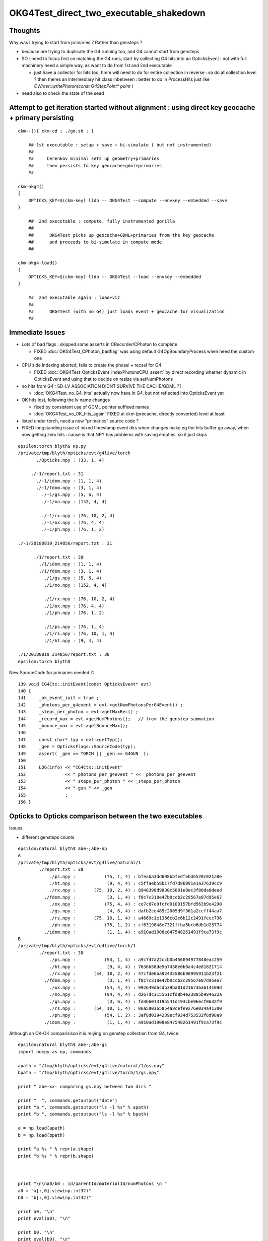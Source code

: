 OKG4Test_direct_two_executable_shakedown
=========================================


Thoughts
-----------

Why was I trying to start from primaries ? Rather than gensteps ?

* because are trying to duplicate the G4 running too, and G4 cannot 
  start from gensteps 

* SO : need to focus first on matching the G4 runs, start by 
  collecting G4 hits into an OpticksEvent : not with full machinery 
  need a simple way, as want to do from 1st and 2nd executable  

  * just have a collector for hits too, hmm will need to do for 
    entire collection in reverse : so do at collection level ?
    then theres an intermediary hit class inbetween : better to 
    do in ProcessHits just like `CWriter::writePhoton(const G4StepPoint* point )`
    



* need also to check the state of the seed 



Attempt to get iteration started without alignment : using direct key geocache + primary persisting
----------------------------------------------------------------------------------------------------

::

    ckm--(){ ckm-cd ; ./go.sh ; } 

        ## 1st executable : setup + save + bi-simulate ( but not instrumented) 
        ## 
        ##     Cerenkov minimal sets up geometry+primaries 
        ##     then persists to key geocache+gdml+primaries 
        ##

    ckm-okg4()
    {
        OPTICKS_KEY=$(ckm-key) lldb -- OKG4Test --compute --envkey --embedded --save
    }

        ##  2nd executable : compute, fully instrumented gorilla  
        ##
        ##      OKG4Test picks up geocache+GDML+primaries from the key geocache 
        ##      and proceeds to bi-simulate in compute mode
        ##

    ckm-okg4-load()
    {
        OPTICKS_KEY=$(ckm-key) lldb -- OKG4Test --load --envkey --embedded
    }

        ##  2nd executable again : load+viz 
        ##  
        ##      OKG4Test (with no G4) just loads event + geocache for visualization 
        ##


Immediate Issues
-----------------

* Lots of bad flags : skipped some asserts in CRecorder/CPhoton to complete

  * FIXED :doc:`OKG4Test_CPhoton_badflag` was using default G4OpBoundaryProcess when need the custom one

* CPU side indexing aborted, fails to create the phosel + recsel for G4 

  * FIXED :doc:`OKG4Test_OpticksEvent_indexPhotonsCPU_assert` by direct recording whether dynamic 
    in OpticksEvent and using that to decide on resize via setNumPhotons

* no hits from G4 : SD-LV ASSOCIATION DIDNT SURVIVE THE CACHE/GDML ?? 

  * :doc:`OKG4Test_no_G4_hits` actually now have in G4, but not reflected into OpticksEvent yet 

* OK hits lost, following the lv name changes 

  * fixed by consistent use of GDML pointer suffixed names  
  * :doc:`OKG4Test_no_OK_hits_again` FIXED at ckm (precache, directly converted) level at least 


* listed under torch, need a new "primaries" source code ? 

* FIXED longstanding issue of mixed timestamp event dirs when changes make eg the hits buffer go away,
  when now getting zero hits : cause is that NPY has problems with saving empties, so it just skips 



::

    epsilon:torch blyth$ np.py 
    /private/tmp/blyth/opticks/evt/g4live/torch
           ./Opticks.npy : (33, 1, 4) 

         ./-1/report.txt : 31 
           ./-1/idom.npy : (1, 1, 4) 
           ./-1/fdom.npy : (3, 1, 4) 
             ./-1/gs.npy : (5, 6, 4) 
             ./-1/no.npy : (152, 4, 4) 

             ./-1/rx.npy : (76, 10, 2, 4) 
             ./-1/ox.npy : (76, 4, 4) 
             ./-1/ph.npy : (76, 1, 2) 

    ./-1/20180819_214856/report.txt : 31 

          ./1/report.txt : 38 
            ./1/idom.npy : (1, 1, 4) 
            ./1/fdom.npy : (3, 1, 4) 
              ./1/gs.npy : (5, 6, 4) 
              ./1/no.npy : (152, 4, 4) 

              ./1/rx.npy : (76, 10, 2, 4) 
              ./1/ox.npy : (76, 4, 4) 
              ./1/ph.npy : (76, 1, 2) 

              ./1/ps.npy : (76, 1, 4) 
              ./1/rs.npy : (76, 10, 1, 4)     
              ./1/ht.npy : (9, 4, 4) 

    ./1/20180819_214856/report.txt : 38 
    epsilon:torch blyth$ 






New SourceCode for primaries needed ?::

    139 void CG4Ctx::initEvent(const OpticksEvent* evt)
    140 {
    141     _ok_event_init = true ;
    142     _photons_per_g4event = evt->getNumPhotonsPerG4Event() ;
    143     _steps_per_photon = evt->getMaxRec() ;
    144     _record_max = evt->getNumPhotons();   // from the genstep summation
    145     _bounce_max = evt->getBounceMax();
    146 
    147     const char* typ = evt->getTyp();
    148     _gen = OpticksFlags::SourceCode(typ);
    149     assert( _gen == TORCH || _gen == G4GUN  );
    150 
    151     LOG(info) << "CG4Ctx::initEvent"
    152               << " photons_per_g4event " << _photons_per_g4event
    153               << " steps_per_photon " << _steps_per_photon
    154               << " gen " << _gen
    155               ;
    156 }




Opticks to Opticks comparison between the two executables
------------------------------------------------------------

Issues: 

* different gensteps counts 


::

    epsilon:natural blyth$ abe-;abe-np
    A
    /private/tmp/blyth/opticks/evt/g4live/natural/1
            ./report.txt : 38 
                ./ps.npy :           (75, 1, 4) : bfeaba3dd698bbfedfebd6520c021a8e 
                ./ht.npy :            (9, 4, 4) : c5ffaeb58b17fd7d86091e1a37639cc9 
                ./rx.npy :       (75, 10, 2, 4) : 8948398d9830c5801e8ec3f80da0deed 
              ./fdom.npy :            (3, 1, 4) : f8c7c318e47b0ccb2c29567e87d95e67 
                ./ox.npy :           (75, 4, 4) : ce7c87e0fcfd0109157bfd563b9e4290 
                ./gs.npy :            (4, 6, 4) : dafb2ce485c2005d9f361a2ccff44aa7 
                ./rs.npy :       (75, 10, 1, 4) : a4669c1e1366cb2c6b12c2491fecc796 
                ./ph.npy :           (75, 1, 2) : cf6319848e7321ffba5bcb6db1d25774 
              ./idom.npy :            (1, 1, 4) : a910ad1008e847548261491f9ca73f9c 
    B
    /private/tmp/blyth/opticks/evt/g4live/torch/1
            ./report.txt : 38 
                ./ps.npy :           (54, 1, 4) : a9c747a22ccb0b456894977848eac259 
                ./ht.npy :            (9, 4, 4) : 7636b58de5a7438e0b0a4c4e81821714 
                ./rx.npy :       (54, 10, 2, 4) : 47cfde6ba92435586b98995911b23f21 
              ./fdom.npy :            (3, 1, 4) : f8c7c318e47b0ccb2c29567e87d95e67 
                ./ox.npy :           (54, 4, 4) : 992649d6cdb39ba01d21673ba614109d 
                ./no.npy :           (94, 4, 4) : d267dc315561cfd8b4e23885b994622a 
                ./gs.npy :            (3, 6, 4) : fd366013195541d193cbe96ecf0632f9 
                ./rs.npy :       (54, 10, 1, 4) : 06a500365854a8cefe9276e034a41300 
                ./ph.npy :           (54, 1, 2) : 3af8d0394239ecf934d753532f8d98a9 
              ./idom.npy :            (1, 1, 4) : a910ad1008e847548261491f9ca73f9c 




Although an OK-OK comparisison it is relying on genstep collection from G4, twice::


    epsilon:natural blyth$ abe-;abe-gs
    import numpy as np, commands

    apath = "/tmp/blyth/opticks/evt/g4live/natural/1/gs.npy"
    bpath = "/tmp/blyth/opticks/evt/g4live/torch/1/gs.npy"

    print " abe-xx- comparing gs.npy between two dirs " 

    print "  ", commands.getoutput("date")
    print "a ", commands.getoutput("ls -l %s" % apath)
    print "b ", commands.getoutput("ls -l %s" % bpath)

    a = np.load(apath)
    b = np.load(bpath)

    print "a %s " % repr(a.shape)
    print "b %s " % repr(b.shape)



    print "\n\na0/b0 : id/parentId/materialId/numPhotons \n " 
    a0 = "a[:,0].view(np.int32)"
    b0 = "b[:,0].view(np.int32)"

    print a0, "\n"
    print eval(a0), "\n"

    print b0, "\n"
    print eval(b0), "\n"


    print "\n\na1/b1 : start position and time x0xyz, t0 \n" 
    a1 = "a[:,1]"
    b1 = "b[:,1]"

    print a1, "\n"
    print eval(a1), "\n"

    print b1, "\n"
    print eval(b1), "\n"


    print "\n\na2/b2 : deltaPosition, stepLength \n" 
    a2 = "a[:,2]"
    b2 = "b[:,2]"

    print a2, "\n"
    print eval(a2), "\n"

    print b2, "\n"
    print eval(b2), "\n"


    args: /opt/local/bin/ipython -i /tmp/blyth/opticks/abe/abe-gs.py
     abe-xx- comparing gs.npy between two dirs 
       Wed Aug 22 16:51:53 CST 2018
    a  -rw-r--r--  1 blyth  wheel  464 Aug 22 15:08 /tmp/blyth/opticks/evt/g4live/natural/1/gs.npy
    b  -rw-r--r--  1 blyth  wheel  368 Aug 22 15:22 /tmp/blyth/opticks/evt/g4live/torch/1/gs.npy
    a (4, 6, 4) 
    b (3, 6, 4) 


    a0/b0 : id/parentId/materialId/numPhotons 
     
    a[:,0].view(np.int32) 

    [[  1   1   7  10]
     [  1   1   7  57]
     [  1   1   7   7]
     [  1 101  11   1]] 

    b[:,0].view(np.int32) 

    [[ 1  1  7 10]
     [ 1  1  7 34]
     [ 1  1  7 10]] 



    a1/b1 : start position and time x0xyz, t0 

    a[:,1] 

    [[ 0.      0.      0.      0.    ]
     [ 0.3439 -0.0689 -0.0139  0.0012]
     [ 1.6663 -0.4712 -0.2608  0.0064]
     [73.0526 65.0379 94.895   0.4662]] 

    b[:,1] 

    [[ 0.      0.      0.      0.    ]
     [ 0.3439 -0.0689 -0.0139  0.0012]
     [ 1.6658 -0.4711 -0.2607  0.0064]] 



    a2/b2 : deltaPosition, stepLength 

    a[:,2] 

    [[ 0.3439 -0.0689 -0.0139  0.3579]
     [ 1.3224 -0.4023 -0.247   1.8766]
     [-0.254  -0.4309 -0.3052  0.7534]
     [ 0.1046  0.0216  0.0442  0.1275]] 

    b[:,2] 

    [[ 0.3439 -0.0689 -0.0139  0.3578]
     [ 1.3219 -0.4022 -0.2469  1.8757]
     [ 0.1766  0.4707  0.2677  0.7315]] 


    In [1]: 








